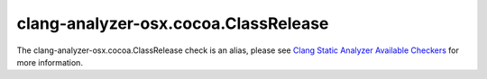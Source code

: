 .. title:: clang-tidy - clang-analyzer-osx.cocoa.ClassRelease
.. meta::
   :http-equiv=refresh: 5;URL=https://clang.llvm.org/docs/analyzer/checkers.html#osx-cocoa-classrelease

clang-analyzer-osx.cocoa.ClassRelease
=====================================

The clang-analyzer-osx.cocoa.ClassRelease check is an alias, please see
`Clang Static Analyzer Available Checkers <https://clang.llvm.org/docs/analyzer/checkers.html#osx-cocoa-classrelease>`_
for more information.
